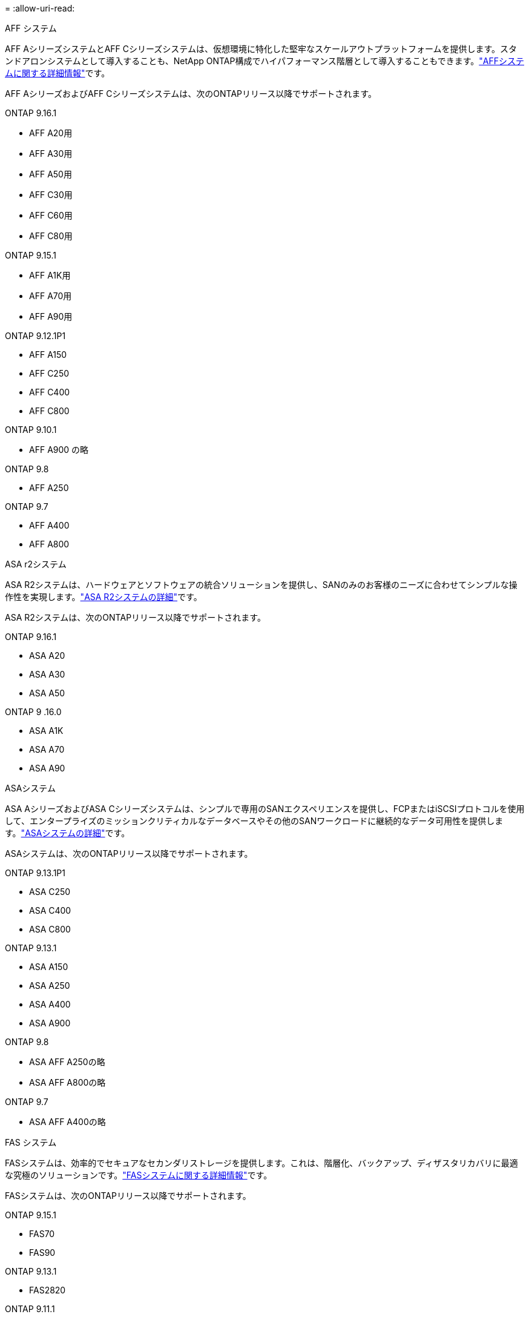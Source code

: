 = 
:allow-uri-read: 


[role="tabbed-block"]
====
.AFF システム
--
AFF AシリーズシステムとAFF Cシリーズシステムは、仮想環境に特化した堅牢なスケールアウトプラットフォームを提供します。スタンドアロンシステムとして導入することも、NetApp ONTAP構成でハイパフォーマンス階層として導入することもできます。link:https://www.netapp.com/data-storage/all-flash-san-storage-array["AFFシステムに関する詳細情報"]です。

AFF AシリーズおよびAFF Cシリーズシステムは、次のONTAPリリース以降でサポートされます。

ONTAP 9.16.1::
+
--
* AFF A20用
* AFF A30用
* AFF A50用
* AFF C30用
* AFF C60用
* AFF C80用


--
ONTAP 9.15.1::
+
--
* AFF A1K用
* AFF A70用
* AFF A90用


--
ONTAP 9.12.1P1::
+
--
* AFF A150
* AFF C250
* AFF C400
* AFF C800


--
ONTAP 9.10.1::
+
--
* AFF A900 の略


--
ONTAP 9.8::
+
--
* AFF A250


--
ONTAP 9.7::
+
--
* AFF A400
* AFF A800


--


--
.ASA r2システム
--
ASA R2システムは、ハードウェアとソフトウェアの統合ソリューションを提供し、SANのみのお客様のニーズに合わせてシンプルな操作性を実現します。link:https://docs.netapp.com/us-en/asa-r2/get-started/learn-about.html["ASA R2システムの詳細"]です。

ASA R2システムは、次のONTAPリリース以降でサポートされます。

ONTAP 9.16.1::
+
--
* ASA A20
* ASA A30
* ASA A50


--
ONTAP 9 .16.0::
+
--
* ASA A1K
* ASA A70
* ASA A90


--


--
.ASAシステム
--
ASA AシリーズおよびASA Cシリーズシステムは、シンプルで専用のSANエクスペリエンスを提供し、FCPまたはiSCSIプロトコルを使用して、エンタープライズのミッションクリティカルなデータベースやその他のSANワークロードに継続的なデータ可用性を提供します。link:https://www.netapp.com/data-storage/all-flash-san-storage-array["ASAシステムの詳細"]です。

ASAシステムは、次のONTAPリリース以降でサポートされます。

ONTAP 9.13.1P1::
+
--
* ASA C250
* ASA C400
* ASA C800


--
ONTAP 9.13.1::
+
--
* ASA A150
* ASA A250
* ASA A400
* ASA A900


--
ONTAP 9.8::
+
--
* ASA AFF A250の略
* ASA AFF A800の略


--
ONTAP 9.7::
+
--
* ASA AFF A400の略


--


--
.FAS システム
--
FASシステムは、効率的でセキュアなセカンダリストレージを提供します。これは、階層化、バックアップ、ディザスタリカバリに最適な究極のソリューションです。link:https://www.netapp.com/data-storage/fas/["FASシステムに関する詳細情報"]です。

FASシステムは、次のONTAPリリース以降でサポートされます。

ONTAP 9.15.1::
+
--
* FAS70
* FAS90


--
ONTAP 9.13.1::
+
--
* FAS2820


--
ONTAP 9.11.1::
+
--
* FAS9500


--
ONTAP 9.10.1P3::
+
--
* FAS9500


--
ONTAP 9.7::
+
--
* FAS2750
* FAS8300
* FAS8700 の場合


--


--
.ドライブシェルフ
--
ドライブシェルフは、NetApp AFF、ASA、FASの各システム向けに設計されており、デジタル変革に必要なパフォーマンス、耐障害性、柔軟性を提供します。

ドライブシェルフは、次のONTAPリリース以降で使用できます。

ONTAP 9.16.1:: NS224とNSM100Bモジュール
ONTAP 9.6:: NSM100モジュールを搭載したNS224シェルフ


--
====